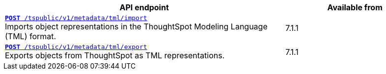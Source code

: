 
[div boxAuto]
--
[width="100%" cols="2,1"]
[options='header']
|=====
|API endpoint| Available from
|`xref:tml-api.adoc#import[**POST** /tspublic/v1/metadata/tml/import]` +
Imports object representations in the ThoughtSpot Modeling Language (TML) format. |[version noBackground]#7.1.1#
|`xref:tml-api.adoc#export[**POST** /tspublic/v1/metadata/tml/export]` +
Exports objects from ThoughtSpot as TML representations. |[version noBackground]#7.1.1#
|=====
--
